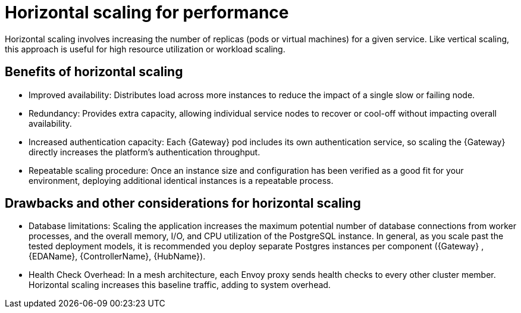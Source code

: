 // Module file name: con-horizontal-scaling-for-performance.adoc
:_mod-docs-content-type: CONCEPT
[id="horizontal-scaling-for-performance_{context}"]
= Horizontal scaling for performance

[role="_abstract"]
Horizontal scaling involves increasing the number of replicas (pods or virtual machines) for a given service.
Like vertical scaling, this approach is useful for high resource utilization or workload scaling.

== Benefits of horizontal scaling

* Improved availability: Distributes load across more instances to reduce the impact of a single slow or failing node.
* Redundancy: Provides extra capacity, allowing individual service nodes to recover or cool-off without impacting overall availability.
* Increased authentication capacity: Each {Gateway} pod includes its own authentication service, so scaling the {Gateway} directly increases the platform's authentication throughput.
* Repeatable scaling procedure: Once an instance size and configuration has been verified as a good fit for your environment, deploying additional identical instances is a repeatable process.

== Drawbacks and other considerations for horizontal scaling

* Database limitations: Scaling the application increases the maximum potential number of database connections from worker processes, and the overall memory, I/O, and CPU utilization of the PostgreSQL instance.
In general, as you scale past the tested deployment models, it is recommended you deploy separate Postgres instances per component ({Gateway} , {EDAName}, {ControllerName}, {HubName}).
* Health Check Overhead: In a mesh architecture, each Envoy proxy sends health checks to every other cluster member.
Horizontal scaling increases this baseline traffic, adding to system overhead.